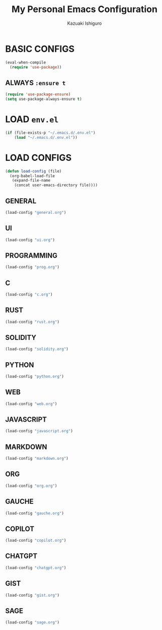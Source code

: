 #+TITLE: My Personal Emacs Configuration
#+AUTHOR: Kazuaki Ishiguro
#+EMAIL: kzuakiishiguro@protonmail.com
#+STARTUP: overview

* BASIC CONFIGS

#+begin_src emacs-lisp
(eval-when-compile
  (require 'use-package))
#+end_src

** ALWAYS =:ensure t=
#+begin_src emacs-lisp
(require 'use-package-ensure)
(setq use-package-always-ensure t)
#+end_src

* LOAD =env.el=

#+begin_src emacs-lisp
 (if (file-exists-p "~/.emacs.d/.env.el")
     (load "~/.emacs.d/.env.el"))
#+end_src

* LOAD CONFIGS

#+begin_src emacs-lisp
(defun load-config (file)
  (org-babel-load-file
   (expand-file-name
    (concat user-emacs-directory file))))
#+end_src

** GENERAL

#+begin_src emacs-lisp
 (load-config "general.org")
#+end_src

** UI

#+begin_src emacs-lisp
 (load-config "ui.org")
#+end_src

** PROGRAMMING

#+begin_src emacs-lisp
 (load-config "prog.org")
#+end_src

** C
#+begin_src emacs-lisp
 (load-config "c.org")
#+end_src

** RUST
#+begin_src emacs-lisp
 (load-config "rust.org")
#+end_src

** SOLIDITY
#+begin_src emacs-lisp
 (load-config "solidity.org")
#+end_src

** PYTHON
#+begin_src emacs-lisp
 (load-config "python.org")
#+end_src

** WEB
#+begin_src emacs-lisp
 (load-config "web.org")
#+end_src

** JAVASCRIPT
#+begin_src emacs-lisp
 (load-config "javascript.org")
#+end_src

** MARKDOWN
#+begin_src emacs-lisp
 (load-config "markdown.org")
#+end_src

** ORG
#+begin_src emacs-lisp
 (load-config "org.org")
#+end_src

** GAUCHE
#+begin_src emacs-lisp
 (load-config "gauche.org")
#+end_src

** COPILOT
#+begin_src emacs-lisp
 (load-config "copilot.org")
#+end_src

** CHATGPT
#+begin_src emacs-lisp
 (load-config "chatgpt.org")
#+end_src

** GIST
#+begin_src emacs-lisp
 (load-config "gist.org")
#+end_src

** SAGE
#+begin_src emacs-lisp
 (load-config "sage.org")
#+end_src
